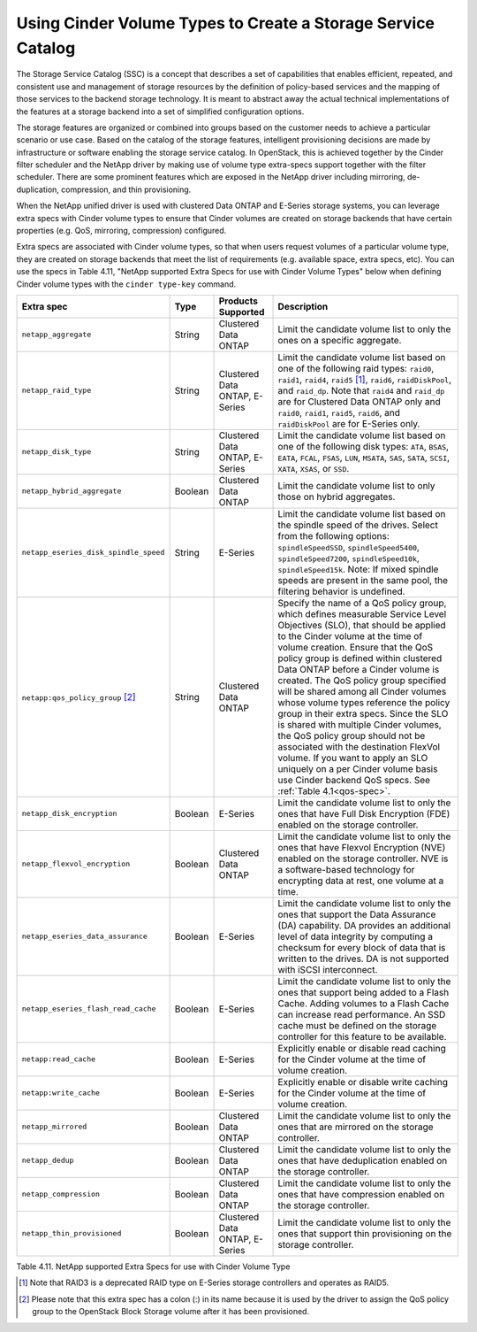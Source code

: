 Using Cinder Volume Types to Create a Storage Service Catalog
-------------------------------------------------------------

The Storage Service Catalog (SSC) is a concept that describes a set of
capabilities that enables efficient, repeated, and consistent use and
management of storage resources by the definition of policy-based
services and the mapping of those services to the backend storage
technology. It is meant to abstract away the actual technical
implementations of the features at a storage backend into a set of
simplified configuration options.

The storage features are organized or combined into groups based on the
customer needs to achieve a particular scenario or use case. Based on
the catalog of the storage features, intelligent provisioning decisions
are made by infrastructure or software enabling the storage service
catalog. In OpenStack, this is achieved together by the Cinder filter
scheduler and the NetApp driver by making use of volume type extra-specs
support together with the filter scheduler. There are some prominent
features which are exposed in the NetApp driver including mirroring,
de-duplication, compression, and thin provisioning.

When the NetApp unified driver is used with clustered Data ONTAP and
E-Series storage systems, you can leverage extra specs with Cinder
volume types to ensure that Cinder volumes are created on storage
backends that have certain properties (e.g. QoS, mirroring, compression)
configured.

Extra specs are associated with Cinder volume types, so that when users
request volumes of a particular volume type, they are created on storage
backends that meet the list of requirements (e.g. available space, extra
specs, etc). You can use the specs in Table 4.11, "NetApp supported
Extra Specs for use with Cinder Volume Types" below when defining Cinder
volume types with the ``cinder type-key`` command.

.. _table-4.11:

+-----------------------------------------+-----------+----------------------------------+----------------------------------------------------------------------------------------------------------------------------------------------------------------------------------------------------------------------------------------------------------------------------------------------------------------------------------------------------------------------------------------------------------------------------------------------------------------------------------------------------------------------------------------------------------------------------------------------------------------------------------------------------------------------------------------------------------------------------------------------+
| Extra spec                              | Type      | Products Supported               | Description                                                                                                                                                                                                                                                                                                                                                                                                                                                                                                                                                                                                                                                                                                                                  |
+=========================================+===========+==================================+==============================================================================================================================================================================================================================================================================================================================================================================================================================================================================================================================================================================================================================================================================================================================================+
| ``netapp_aggregate``                    | String    | Clustered Data ONTAP             | Limit the candidate volume list to only the ones on a specific aggregate.                                                                                                                                                                                                                                                                                                                                                                                                                                                                                                                                                                                                                                                                    |
+-----------------------------------------+-----------+----------------------------------+----------------------------------------------------------------------------------------------------------------------------------------------------------------------------------------------------------------------------------------------------------------------------------------------------------------------------------------------------------------------------------------------------------------------------------------------------------------------------------------------------------------------------------------------------------------------------------------------------------------------------------------------------------------------------------------------------------------------------------------------+
| ``netapp_raid_type``                    | String    | Clustered Data ONTAP, E-Series   | Limit the candidate volume list based on one of the following raid types: ``raid0``, ``raid1``, ``raid4``, ``raid5`` [1]_, ``raid6``, ``raidDiskPool``, and ``raid_dp``. Note that ``raid4`` and ``raid_dp`` are for Clustered Data ONTAP only and ``raid0``, ``raid1``, ``raid5``, ``raid6``, and ``raidDiskPool`` are for E-Series only.                                                                                                                                                                                                                                                                                                                                                                                                   |
+-----------------------------------------+-----------+----------------------------------+----------------------------------------------------------------------------------------------------------------------------------------------------------------------------------------------------------------------------------------------------------------------------------------------------------------------------------------------------------------------------------------------------------------------------------------------------------------------------------------------------------------------------------------------------------------------------------------------------------------------------------------------------------------------------------------------------------------------------------------------+
| ``netapp_disk_type``                    | String    | Clustered Data ONTAP, E-Series   | Limit the candidate volume list based on one of the following disk types: ``ATA``, ``BSAS``, ``EATA``, ``FCAL``, ``FSAS``, ``LUN``, ``MSATA``, ``SAS``, ``SATA``, ``SCSI``, ``XATA``, ``XSAS``, or ``SSD``.                                                                                                                                                                                                                                                                                                                                                                                                                                                                                                                                  |
+-----------------------------------------+-----------+----------------------------------+----------------------------------------------------------------------------------------------------------------------------------------------------------------------------------------------------------------------------------------------------------------------------------------------------------------------------------------------------------------------------------------------------------------------------------------------------------------------------------------------------------------------------------------------------------------------------------------------------------------------------------------------------------------------------------------------------------------------------------------------+
| ``netapp_hybrid_aggregate``             | Boolean   | Clustered Data ONTAP             | Limit the candidate volume list to only those on hybrid aggregates.                                                                                                                                                                                                                                                                                                                                                                                                                                                                                                                                                                                                                                                                          |
+-----------------------------------------+-----------+----------------------------------+----------------------------------------------------------------------------------------------------------------------------------------------------------------------------------------------------------------------------------------------------------------------------------------------------------------------------------------------------------------------------------------------------------------------------------------------------------------------------------------------------------------------------------------------------------------------------------------------------------------------------------------------------------------------------------------------------------------------------------------------+
| ``netapp_eseries_disk_spindle_speed``   | String    | E-Series                         | Limit the candidate volume list based on the spindle speed of the drives. Select from the following options: ``spindleSpeedSSD``, ``spindleSpeed5400``, ``spindleSpeed7200``, ``spindleSpeed10k``, ``spindleSpeed15k``. Note: If mixed spindle speeds are present in the same pool, the filtering behavior is undefined.                                                                                                                                                                                                                                                                                                                                                                                                                     |
+-----------------------------------------+-----------+----------------------------------+----------------------------------------------------------------------------------------------------------------------------------------------------------------------------------------------------------------------------------------------------------------------------------------------------------------------------------------------------------------------------------------------------------------------------------------------------------------------------------------------------------------------------------------------------------------------------------------------------------------------------------------------------------------------------------------------------------------------------------------------+
| ``netapp:qos_policy_group`` [2]_        | String    | Clustered Data ONTAP             | Specify the name of a QoS policy group, which defines measurable Service Level Objectives (SLO), that should be applied to the Cinder volume at the time of volume creation. Ensure that the QoS policy group is defined within clustered Data ONTAP before a Cinder volume is created. The QoS policy group specified will be shared among all Cinder volumes whose volume types reference the policy group in their extra specs. Since the SLO is shared with multiple Cinder volumes, the QoS policy group should not be associated with the destination FlexVol volume. If you want to apply an SLO uniquely on a per Cinder volume basis use Cinder backend QoS specs. See :ref:`Table 4.1<qos-spec>`.                                  |
+-----------------------------------------+-----------+----------------------------------+----------------------------------------------------------------------------------------------------------------------------------------------------------------------------------------------------------------------------------------------------------------------------------------------------------------------------------------------------------------------------------------------------------------------------------------------------------------------------------------------------------------------------------------------------------------------------------------------------------------------------------------------------------------------------------------------------------------------------------------------+
| ``netapp_disk_encryption``              | Boolean   | E-Series                         | Limit the candidate volume list to only the ones that have Full Disk Encryption (FDE) enabled on the storage controller.                                                                                                                                                                                                                                                                                                                                                                                                                                                                                                                                                                                                                     |
+-----------------------------------------+-----------+----------------------------------+----------------------------------------------------------------------------------------------------------------------------------------------------------------------------------------------------------------------------------------------------------------------------------------------------------------------------------------------------------------------------------------------------------------------------------------------------------------------------------------------------------------------------------------------------------------------------------------------------------------------------------------------------------------------------------------------------------------------------------------------+
| ``netapp_flexvol_encryption``           | Boolean   | Clustered Data ONTAP             | Limit the candidate volume list to only the ones that have Flexvol Encryption (NVE) enabled on the storage controller. NVE is a software-based technology for encrypting data at rest, one volume at a time.                                                                                                                                                                                                                                                                                                                                                                                                                                                                                                                                 |
+-----------------------------------------+-----------+----------------------------------+----------------------------------------------------------------------------------------------------------------------------------------------------------------------------------------------------------------------------------------------------------------------------------------------------------------------------------------------------------------------------------------------------------------------------------------------------------------------------------------------------------------------------------------------------------------------------------------------------------------------------------------------------------------------------------------------------------------------------------------------+
| ``netapp_eseries_data_assurance``       | Boolean   | E-Series                         | Limit the candidate volume list to only the ones that support the Data Assurance (DA) capability. DA provides an additional level of data integrity by computing a checksum for every block of data that is written to the drives. DA is not supported with iSCSI interconnect.                                                                                                                                                                                                                                                                                                                                                                                                                                                              |
+-----------------------------------------+-----------+----------------------------------+----------------------------------------------------------------------------------------------------------------------------------------------------------------------------------------------------------------------------------------------------------------------------------------------------------------------------------------------------------------------------------------------------------------------------------------------------------------------------------------------------------------------------------------------------------------------------------------------------------------------------------------------------------------------------------------------------------------------------------------------+
| ``netapp_eseries_flash_read_cache``     | Boolean   | E-Series                         | Limit the candidate volume list to only the ones that support being added to a Flash Cache. Adding volumes to a Flash Cache can increase read performance. An SSD cache must be defined on the storage controller for this feature to be available.                                                                                                                                                                                                                                                                                                                                                                                                                                                                                          |
+-----------------------------------------+-----------+----------------------------------+----------------------------------------------------------------------------------------------------------------------------------------------------------------------------------------------------------------------------------------------------------------------------------------------------------------------------------------------------------------------------------------------------------------------------------------------------------------------------------------------------------------------------------------------------------------------------------------------------------------------------------------------------------------------------------------------------------------------------------------------+
| ``netapp:read_cache``                   | Boolean   | E-Series                         | Explicitly enable or disable read caching for the Cinder volume at the time of volume creation.                                                                                                                                                                                                                                                                                                                                                                                                                                                                                                                                                                                                                                              |
+-----------------------------------------+-----------+----------------------------------+----------------------------------------------------------------------------------------------------------------------------------------------------------------------------------------------------------------------------------------------------------------------------------------------------------------------------------------------------------------------------------------------------------------------------------------------------------------------------------------------------------------------------------------------------------------------------------------------------------------------------------------------------------------------------------------------------------------------------------------------+
| ``netapp:write_cache``                  | Boolean   | E-Series                         | Explicitly enable or disable write caching for the Cinder volume at the time of volume creation.                                                                                                                                                                                                                                                                                                                                                                                                                                                                                                                                                                                                                                             |
+-----------------------------------------+-----------+----------------------------------+----------------------------------------------------------------------------------------------------------------------------------------------------------------------------------------------------------------------------------------------------------------------------------------------------------------------------------------------------------------------------------------------------------------------------------------------------------------------------------------------------------------------------------------------------------------------------------------------------------------------------------------------------------------------------------------------------------------------------------------------+
| ``netapp_mirrored``                     | Boolean   | Clustered Data ONTAP             | Limit the candidate volume list to only the ones that are mirrored on the storage controller.                                                                                                                                                                                                                                                                                                                                                                                                                                                                                                                                                                                                                                                |
+-----------------------------------------+-----------+----------------------------------+----------------------------------------------------------------------------------------------------------------------------------------------------------------------------------------------------------------------------------------------------------------------------------------------------------------------------------------------------------------------------------------------------------------------------------------------------------------------------------------------------------------------------------------------------------------------------------------------------------------------------------------------------------------------------------------------------------------------------------------------+
| ``netapp_dedup``                        | Boolean   | Clustered Data ONTAP             | Limit the candidate volume list to only the ones that have deduplication enabled on the storage controller.                                                                                                                                                                                                                                                                                                                                                                                                                                                                                                                                                                                                                                  |
+-----------------------------------------+-----------+----------------------------------+----------------------------------------------------------------------------------------------------------------------------------------------------------------------------------------------------------------------------------------------------------------------------------------------------------------------------------------------------------------------------------------------------------------------------------------------------------------------------------------------------------------------------------------------------------------------------------------------------------------------------------------------------------------------------------------------------------------------------------------------+
| ``netapp_compression``                  | Boolean   | Clustered Data ONTAP             | Limit the candidate volume list to only the ones that have compression enabled on the storage controller.                                                                                                                                                                                                                                                                                                                                                                                                                                                                                                                                                                                                                                    |
+-----------------------------------------+-----------+----------------------------------+----------------------------------------------------------------------------------------------------------------------------------------------------------------------------------------------------------------------------------------------------------------------------------------------------------------------------------------------------------------------------------------------------------------------------------------------------------------------------------------------------------------------------------------------------------------------------------------------------------------------------------------------------------------------------------------------------------------------------------------------+
| ``netapp_thin_provisioned``             | Boolean   | Clustered Data ONTAP, E-Series   | Limit the candidate volume list to only the ones that support thin provisioning on the storage controller.                                                                                                                                                                                                                                                                                                                                                                                                                                                                                                                                                                                                                                   |
+-----------------------------------------+-----------+----------------------------------+----------------------------------------------------------------------------------------------------------------------------------------------------------------------------------------------------------------------------------------------------------------------------------------------------------------------------------------------------------------------------------------------------------------------------------------------------------------------------------------------------------------------------------------------------------------------------------------------------------------------------------------------------------------------------------------------------------------------------------------------+

Table 4.11. NetApp supported Extra Specs for use with Cinder Volume Type

.. [1]
   Note that RAID3 is a deprecated RAID type on E-Series storage controllers and operates as RAID5.

.. [2]
   Please note that this extra spec has a colon (:) in its name because it is used by the driver to assign the QoS policy group to the OpenStack Block Storage volume after it has been provisioned.
